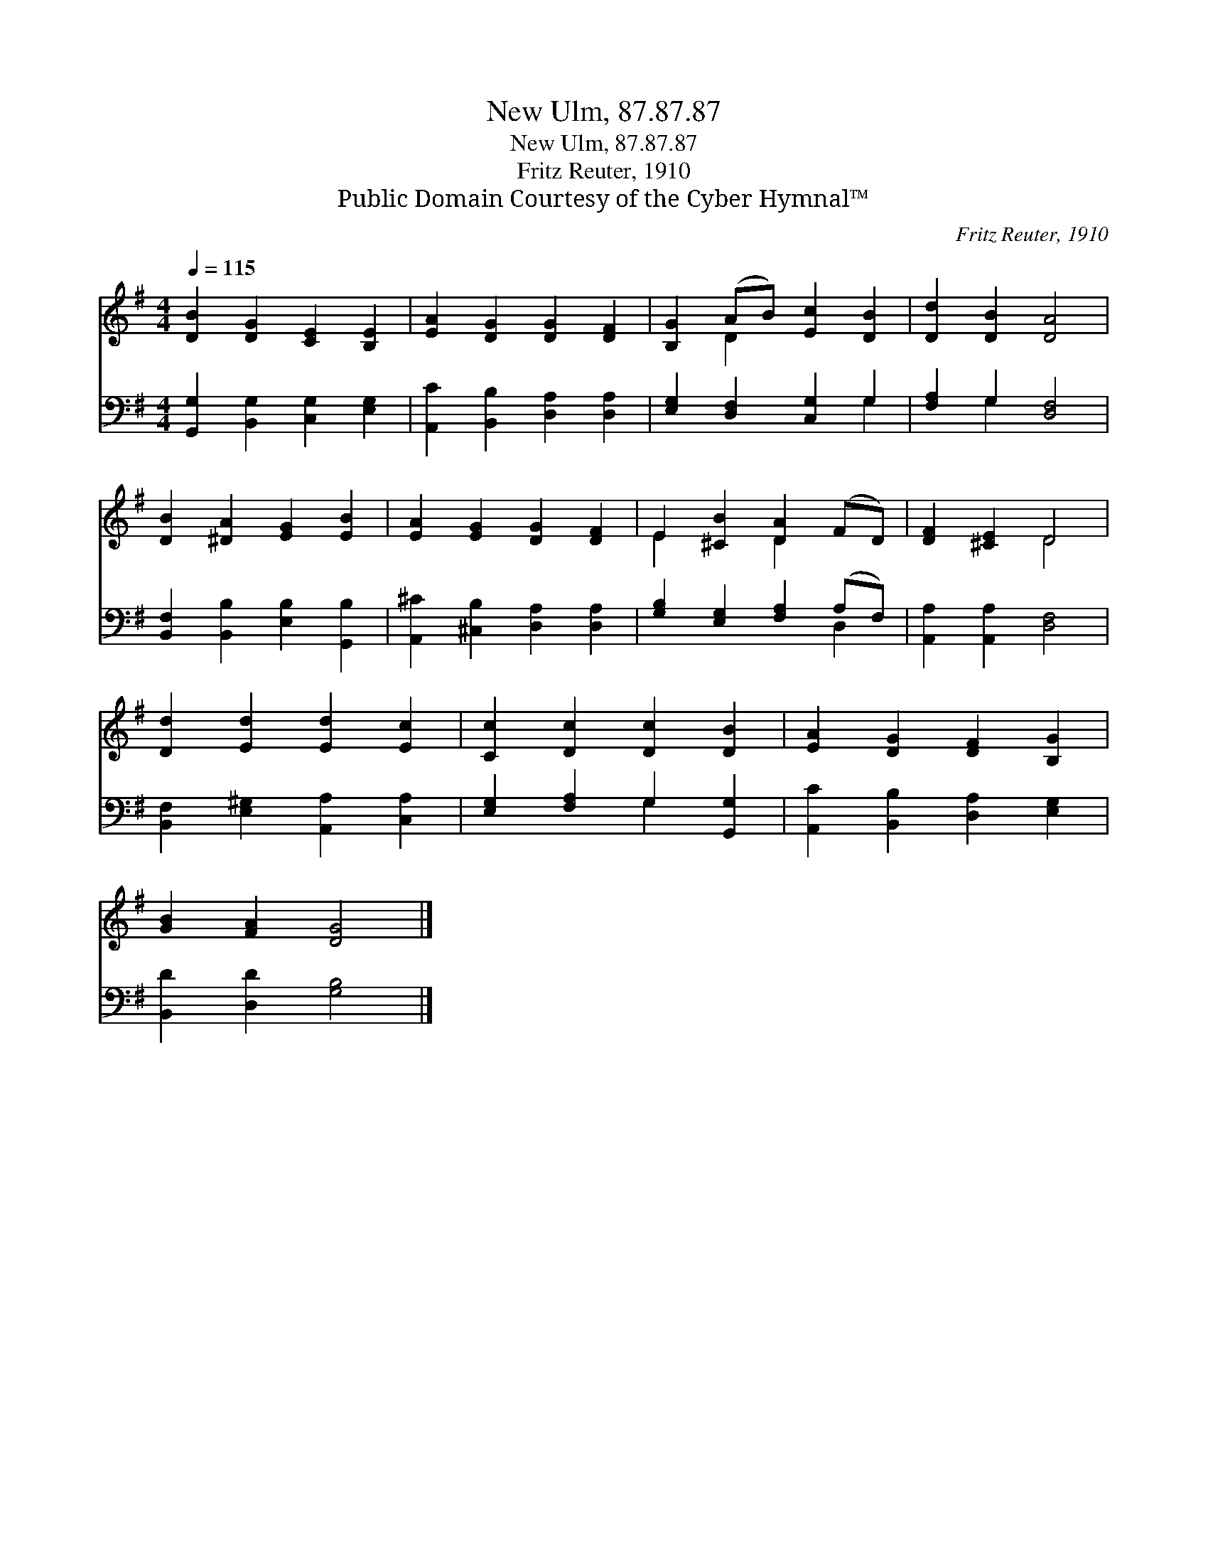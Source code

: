 X:1
T:New Ulm, 87.87.87
T:New Ulm, 87.87.87
T:Fritz Reuter, 1910
T:Public Domain Courtesy of the Cyber Hymnal™
C:Fritz Reuter, 1910
Z:Public Domain
Z:Courtesy of the Cyber Hymnal™
%%score ( 1 2 ) ( 3 4 )
L:1/8
Q:1/4=115
M:4/4
K:G
V:1 treble 
V:2 treble 
V:3 bass 
V:4 bass 
V:1
 [DB]2 [DG]2 [CE]2 [B,E]2 | [EA]2 [DG]2 [DG]2 [DF]2 | [B,G]2 (AB) [Ec]2 [DB]2 | [Dd]2 [DB]2 [DA]4 | %4
 [DB]2 [^DA]2 [EG]2 [EB]2 | [EA]2 [EG]2 [DG]2 [DF]2 | E2 [^CB]2 [DA]2 (FD) | [DF]2 [^CE]2 D4 | %8
 [Dd]2 [Ed]2 [Ed]2 [Ec]2 | [Cc]2 [Dc]2 [Dc]2 [DB]2 | [EA]2 [DG]2 [DF]2 [B,G]2 | %11
 [GB]2 [FA]2 [DG]4 |] %12
V:2
 x8 | x8 | x2 D2 x4 | x8 | x8 | x8 | E2 x2 D2 x2 | x4 D4 | x8 | x8 | x8 | x8 |] %12
V:3
 [G,,G,]2 [B,,G,]2 [C,G,]2 [E,G,]2 | [A,,C]2 [B,,B,]2 [D,A,]2 [D,A,]2 | %2
 [E,G,]2 [D,F,]2 [C,G,]2 G,2 | [F,A,]2 G,2 [D,F,]4 | [B,,F,]2 [B,,B,]2 [E,B,]2 [G,,B,]2 | %5
 [A,,^C]2 [^C,B,]2 [D,A,]2 [D,A,]2 | [G,B,]2 [E,G,]2 [F,A,]2 (A,F,) | [A,,A,]2 [A,,A,]2 [D,F,]4 | %8
 [B,,F,]2 [E,^G,]2 [A,,A,]2 [C,A,]2 | [E,G,]2 [F,A,]2 G,2 [G,,G,]2 | %10
 [A,,C]2 [B,,B,]2 [D,A,]2 [E,G,]2 | [B,,D]2 [D,D]2 [G,B,]4 |] %12
V:4
 x8 | x8 | x6 G,2 | x2 G,2 x4 | x8 | x8 | x6 D,2 | x8 | x8 | x4 G,2 x2 | x8 | x8 |] %12

